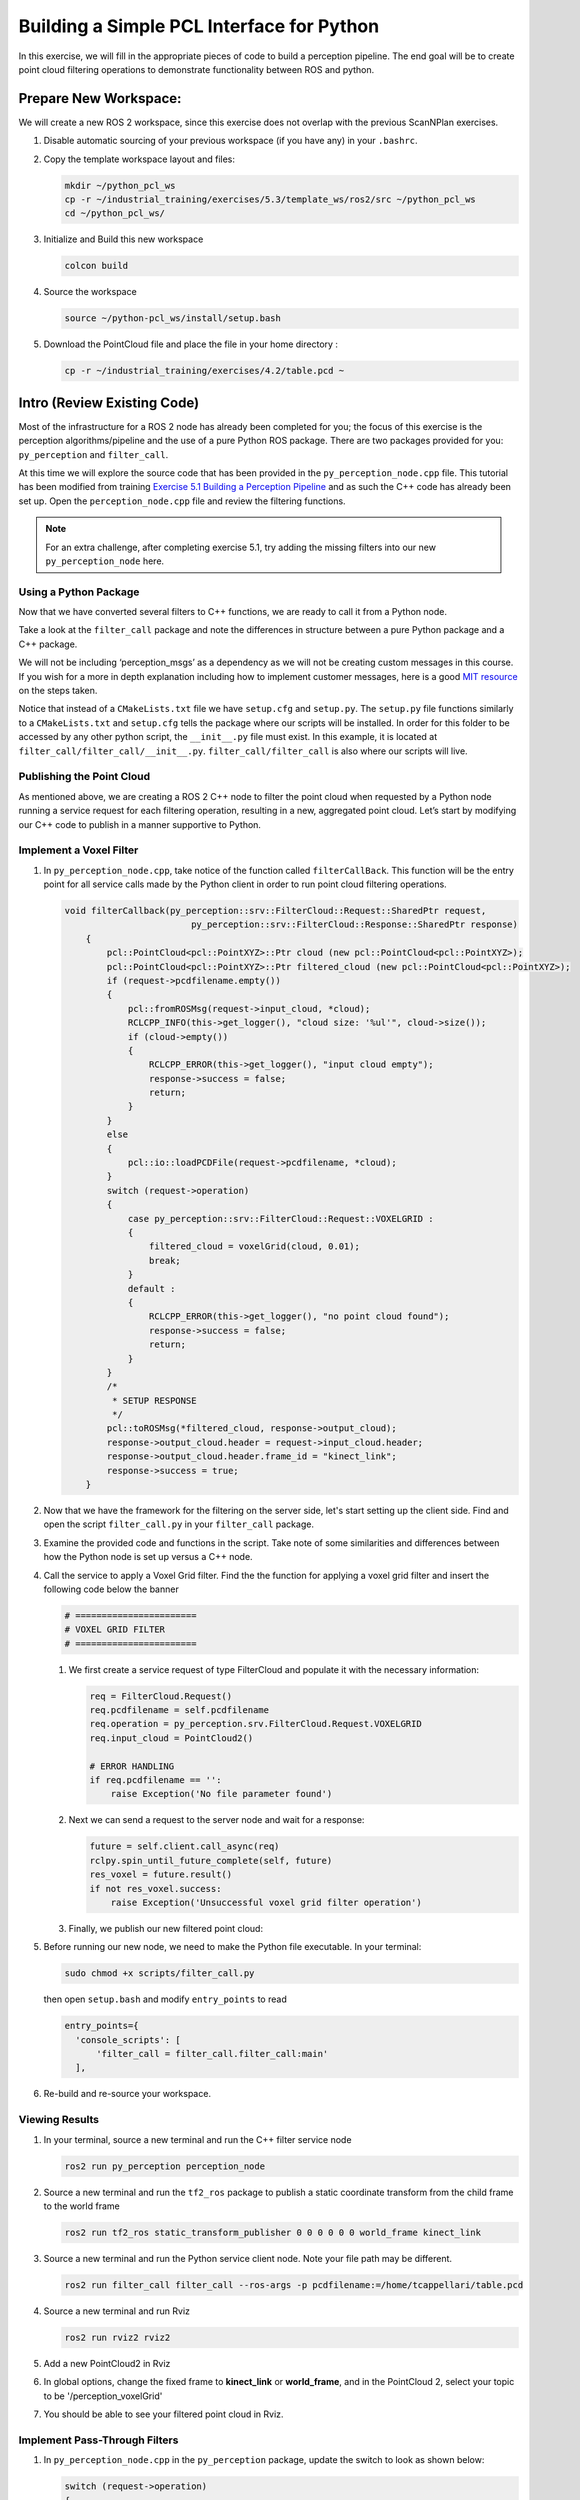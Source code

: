 Building a Simple PCL Interface for Python
==========================================

In this exercise, we will fill in the appropriate pieces of code to build a perception pipeline. The end goal will be to create point cloud filtering operations to demonstrate functionality between ROS and python.


Prepare New Workspace:
----------------------

We will create a new ROS 2 workspace, since this exercise does not overlap with the previous ScanNPlan exercises.

#. Disable automatic sourcing of your previous workspace (if you have any) in your ``.bashrc``.

#. Copy the template workspace layout and files:

   .. code-block:: bash

            mkdir ~/python_pcl_ws
            cp -r ~/industrial_training/exercises/5.3/template_ws/ros2/src ~/python_pcl_ws
            cd ~/python_pcl_ws/

#. Initialize and Build this new workspace

   .. code-block:: bash

            colcon build


#. Source the workspace

   .. code-block:: bash

            source ~/python-pcl_ws/install/setup.bash

#. Download the PointCloud file and place the file in your home directory :

   .. code-block:: bash
   
      cp -r ~/industrial_training/exercises/4.2/table.pcd ~


Intro (Review Existing Code)
----------------------------

Most of the infrastructure for a ROS 2 node has already been completed for you; the focus of this exercise is the perception algorithms/pipeline and the use of a pure Python ROS package. There are two packages provided for you: ``py_perception`` and ``filter_call``. 

At this time we will explore the source code that has been provided in the ``py_perception_node.cpp`` file. This tutorial has been modified from training `Exercise 5.1 Building a Perception Pipeline <http://ros-industrial.github.io/industrial_training/_source/session5/Building-a-Perception-Pipeline.html>`__ and as such the C++ code has already been set up. Open the ``perception_node.cpp`` file and review the filtering functions.

.. Note:: For an extra challenge, after completing exercise 5.1, try adding the missing filters into our new ``py_perception_node`` here. 

Using a Python Package
^^^^^^^^^^^^^^^^^^^^^^

Now that we have converted several filters to C++ functions, we are ready to call it from a Python node.

Take a look at the ``filter_call`` package and note the differences in structure between a pure Python package and a C++ package. 

We will not be including ‘perception_msgs’ as a dependency as we will not be creating custom messages in this course. If you wish for a more in depth explanation including how to implement customer messages, here is a good `MIT resource <http://duckietown.mit.edu/media/pdfs/1rpRisFoCYUm0XT78j-nAYidlh-cDtLCdEbIaBCnx9ew.pdf>`__ on the steps taken.

Notice that instead of a ``CMakeLists.txt`` file we have ``setup.cfg`` and ``setup.py``. The ``setup.py`` file functions similarly to a ``CMakeLists.txt`` and ``setup.cfg`` tells the package where our scripts will be installed. In order for this folder to be accessed by any other python script, the ``__init__.py`` file must exist. In this example, it is located at ``filter_call/filter_call/__init__.py``. ``filter_call/filter_call`` is also where our scripts will live.


Publishing the Point Cloud
^^^^^^^^^^^^^^^^^^^^^^^^^^

As mentioned above, we are creating a ROS 2 C++ node to filter the point cloud when requested by a Python node running a service request for each filtering operation, resulting in a new, aggregated point cloud.  Let’s start by modifying our C++ code to publish in a manner supportive to Python. 

Implement a Voxel Filter
^^^^^^^^^^^^^^^^^^^^^^^^

#. In ``py_perception_node.cpp``, take notice of the function called ``filterCallBack``. This function will be the entry point for all service calls made by the Python client in order to run point cloud filtering operations.

   .. code-block:: c++

      void filterCallback(py_perception::srv::FilterCloud::Request::SharedPtr request,
                              py_perception::srv::FilterCloud::Response::SharedPtr response)
          {
              pcl::PointCloud<pcl::PointXYZ>::Ptr cloud (new pcl::PointCloud<pcl::PointXYZ>);
              pcl::PointCloud<pcl::PointXYZ>::Ptr filtered_cloud (new pcl::PointCloud<pcl::PointXYZ>);
              if (request->pcdfilename.empty())
              {
                  pcl::fromROSMsg(request->input_cloud, *cloud);
                  RCLCPP_INFO(this->get_logger(), "cloud size: '%ul'", cloud->size());
                  if (cloud->empty())
                  {
                      RCLCPP_ERROR(this->get_logger(), "input cloud empty");
                      response->success = false;
                      return;
                  }
              }
              else
              {
                  pcl::io::loadPCDFile(request->pcdfilename, *cloud);
              }
              switch (request->operation)
              {
                  case py_perception::srv::FilterCloud::Request::VOXELGRID :
                  {
                      filtered_cloud = voxelGrid(cloud, 0.01);
                      break;
                  }
                  default :
                  {
                      RCLCPP_ERROR(this->get_logger(), "no point cloud found");
                      response->success = false;
                      return;
                  }
              }
              /*
               * SETUP RESPONSE
               */
              pcl::toROSMsg(*filtered_cloud, response->output_cloud);
              response->output_cloud.header = request->input_cloud.header;
              response->output_cloud.header.frame_id = "kinect_link";
              response->success = true;
          }


#. Now that we have the framework for the filtering on the server side, let's start setting up the client side. Find and open the script ``filter_call.py`` in your ``filter_call`` package.

#. Examine the provided code and functions in the script. Take note of some similarities and differences between how the Python node is set up versus a C++ node. 


#. Call the service to apply a Voxel Grid filter. Find the the function for applying a voxel grid filter and insert the following code below the banner

   .. code-block:: python
   
        # =======================
        # VOXEL GRID FILTER
        # =======================
        
   #. We first create a service request of type FilterCloud and populate it with the necessary information:

      .. code-block:: python

           req = FilterCloud.Request()
           req.pcdfilename = self.pcdfilename
           req.operation = py_perception.srv.FilterCloud.Request.VOXELGRID
           req.input_cloud = PointCloud2()

           # ERROR HANDLING
           if req.pcdfilename == '':
               raise Exception('No file parameter found')

   #. Next we can send a request to the server node and wait for a response:

      .. code-block:: python

           future = self.client.call_async(req)
           rclpy.spin_until_future_complete(self, future)
           res_voxel = future.result()
           if not res_voxel.success:
               raise Exception('Unsuccessful voxel grid filter operation')

   #. Finally, we publish our new filtered point cloud:

      .. code-block::python

           self.voxel_pub.publish(res_voxel.output_cloud)
           self.last_cloud = res_voxel
           self.get_logger().info("published: voxel grid filter response")


#. Before running our new node, we need to make the Python file executable. In your terminal:

   .. code-block:: bash

            sudo chmod +x scripts/filter_call.py

   then open ``setup.bash`` and modify ``entry_points`` to read

   .. code-block:: python

         entry_points={
           'console_scripts': [
               'filter_call = filter_call.filter_call:main'
           ],

#. Re-build and re-source your workspace.


Viewing Results
^^^^^^^^^^^^^^^

#. In your terminal, source a new terminal and run the C++ filter service node

   .. code-block:: bash

            ros2 run py_perception perception_node

#. Source a new terminal and run the ``tf2_ros`` package to publish a static coordinate transform from the child frame to the world frame

   .. code-block:: bash
   
            ros2 run tf2_ros static_transform_publisher 0 0 0 0 0 0 world_frame kinect_link

#. Source a new terminal and run the Python service client node. Note your file path may be different.

   .. code-block:: bash

            ros2 run filter_call filter_call --ros-args -p pcdfilename:=/home/tcappellari/table.pcd

#. Source a new terminal and run Rviz

   .. code-block:: bash

            ros2 run rviz2 rviz2

#. Add a new PointCloud2 in Rviz

#. In global options, change the fixed frame to **kinect_link** or **world_frame**, and in the PointCloud 2, select your topic to be '/perception_voxelGrid'

#. You should be able to see your filtered point cloud in Rviz.


Implement Pass-Through Filters
^^^^^^^^^^^^^^^^^^^^^^^^^^^^^^

#. In ``py_perception_node.cpp`` in the ``py_perception`` package, update the switch to look as shown below:

   .. code-block:: bash

        switch (request->operation)
        {
            case py_perception::srv::FilterCloud::Request::VOXELGRID :
            {
                filtered_cloud = voxelGrid(cloud, 0.01);
                break;
            }
            case py_perception::srv::FilterCloud::Request::PASSTHROUGH :
            {
                filtered_cloud = passThrough(cloud);
                break;
            }
            default :
            {
                RCLCPP_ERROR(this->get_logger(), "no point cloud found");
                response->success = false;
                return;
            }
        }

#. Save and build


   **Edit the Python Code**


#. Open the python node and copy paste the following code inside the ``passthrough_filter`` function under the banner.  Keep care to maintain indents:

   .. code-block:: python

        # =======================
        # PASSTHROUGH FILTER
        # =======================

   #. Again, we need to first create and populate our FilterCloud service request:

      .. code-block:: python

            req = FilterCloud.Request()
            req.pcdfilename = ''
            req.operation = py_perception.srv.FilterCloud.Request.PASSTHROUGH
            req.input_cloud = self.last_cloud.output_cloud

   #. Next we call the server and wait for a response:

      .. code-block:: python

           future = self.client.call_async(req)
           rclpy.spin_until_future_complete(self, future)
           res_pass = future.result()
           if not res_pass.success:
               raise Exception('Unsuccessful passthrough filter operation')

   #. Finally we publish our result:

      .. code-block:: python

           self.pass_pub.publish(res_pass.output_cloud)
           self.last_cloud = res_pass
           self.get_logger().info("published: passthrough filter response")

#. Save and run from the terminal, repeating steps outlined for the voxel filter.

   Within Rviz, compare PointCloud2 displays based on the the previous voxel grid filter and your new point cloud.

   When you are satisfied with the pass-through filter results, press Ctrl+C to kill the node. There is no need to close or kill the other terminals/nodes.

.. Note:: Did you forget to create a new publisher for the passthrough filter? And did you remember to call ``pasthrough_filter()``? Try taking a look at where we create ``voxel_pub`` and call ``voxel_filter()`` for help.


Plane Segmentation
^^^^^^^^^^^^^^^^^^

This method is one of the most useful for any application where the object is on a flat surface. In order to isolate the objects on a table, you perform a plane fit to the points, which finds the points which comprise the table, and then subtract those points so that you are left with only points corresponding to the object(s) above the table. This is the most complicated PCL method we will be using and it is actually a combination of two: the RANSAC segmentation model, and the extract indices tool. An in depth example can be found on the `PCL Plane Model Segmentation Tutorial <https://pcl.readthedocs.io/projects/tutorials/en/latest/planar_segmentation.html>`__; otherwise you can copy the below code snippet.


#. In ``py_perception_node.cpp``, update the switch statement in ``filterCallback`` to look as shown below:

   .. code-block:: c++

        switch (request->operation)
        {
            case py_perception::srv::FilterCloud::Request::VOXELGRID :
            {
                filtered_cloud = voxelGrid(cloud, 0.01);
                break;
            }
            case py_perception::srv::FilterCloud::Request::PASSTHROUGH :
            {
                filtered_cloud = passThrough(cloud);
                break;
            }
            case py_perception::srv::FilterCloud::Request::PLANESEGMENTATION :
            {
                filtered_cloud = planeSegmentation(cloud);
                break;
            }
            default :
            {
                RCLCPP_ERROR(this->get_logger(), "no point cloud found");
                response->success = false;
                return;
            }
        }


#. Save and build

   **Edit the Python Code**

#. Open the python node and copy paste the following code inside the ``plane_segmentation`` function under the banner.  Keep care to maintain indents:

   .. code-block:: python

        # =======================
        # PLANE SEGMENTATION
        # =======================

   #. Again, we need to first create and populate our FilterCloud service request:

      .. code-block:: python

           req = FilterCloud.Request()
           req.pcdfilename = ''
           req.operation = py_perception.srv.FilterCloud.Request.PLANESEGMENTATION
           req.input_cloud = self.last_cloud.output_cloud

   #. Next we call the server and wait for a response:

      .. code-block:: python

           future = self.client.call_async(req)
           rclpy.spin_until_future_complete(self, future)
           res_seg = future.result()
           if not res_seg.success:
               raise Exception('Unsuccessful plane segmentation operation')

   #. Finally we publish our result:

      .. code-block:: python

           self.plane_pub.publish(res_seg.output_cloud)
           self.last_cloud = res_seg
           self.get_logger().info("published: plane segmentation filter response")


#. Save and run from the terminal, repeating steps outlined above.

   Within Rviz, compare PointCloud2 displays based on your previous filters and your new one.

   #. When you are done viewing the results you can go back and change the ``setMaxIterations`` and ``setDistanceThreshold`` parameter values to control how tightly the plane-fit classifies data as inliers/outliers, and view the results again. Try using values of ``maxIterations=100`` and ``distThreshold=0.010``

   #. When you are satisfied with the plane segmentation results, use Ctrl+C to kill the node. There is no need to close or kill the other terminals/nodes.


Euclidian Cluster Extraction
^^^^^^^^^^^^^^^^^^^^^^^^^^^^

This method is useful for any application where there are multiple objects. This is also a complicated PCL method. An in depth example can be found on the `PCL Euclidean Cluster Extration Tutorial <https://pcl.readthedocs.io/en/latest/cluster_extraction.html>`_.


#. In ``py_perception_node.cpp``, update the switch statement in ``filterCallback`` to look as shown below:

   .. code-block:: c++

        switch (request->operation)
        {
            case py_perception::srv::FilterCloud::Request::VOXELGRID :
            {
                filtered_cloud = voxelGrid(cloud, 0.01);
                break;
            }
            case py_perception::srv::FilterCloud::Request::PASSTHROUGH :
            {
                filtered_cloud = passThrough(cloud);
                break;
            }
            case py_perception::srv::FilterCloud::Request::PLANESEGMENTATION :
            {
                filtered_cloud = planeSegmentation(cloud);
                break;
            }
            case py_perception::srv::FilterCloud::Request::CLUSTEREXTRACTION :
            {
                filtered_cloud = clusterExtraction(cloud).at(0);
                break;
            }
            default :
            {
                RCLCPP_ERROR(this->get_logger(), "no point cloud found");
                response->success = false;
                return;
            }
        }


#. Save and build


   **Edit the Python Code**


#. Open the python node and copy paste the following code inside the ``plane_segmentation`` function under the banner.  Keep care to maintain indents:

   .. code-block:: python

        # =======================
        # CLUSTER EXTRACTION
        # =======================

   #. Again, we need to first create and populate our FilterCloud service request:

      .. code-block:: python

           req = FilterCloud.Request()
           req.pcdfilename = ''
           req.operation = py_perception.srv.FilterCloud.Request.CLUSTEREXTRACTION
           req.input_cloud = self.last_cloud.output_cloud

   #. Next we call the server and wait for a response:

      .. code-block:: python

           future = self.client.call_async(req)
           rclpy.spin_until_future_complete(self, future)
           res_cluster = future.result()
           if not res_cluster.success:
               raise Exception('Unsuccessful cluster extraction operation')

   #. Finally we publish our result:

      .. code-block:: python

           self.cluster_pub.publish(res_cluster.output_cloud)
           self.last_cloud = res_cluster
           self.get_logger().info("published: cluster extraction filter response")


#. Save and run from the terminal, repeating steps outlined above.

   Within Rviz, compare PointCloud2 displays based on your previous filters and your new one.

   #. When you are satisfied with the cluster extraction results, use Ctrl+C to kill the node. If you are done experimenting with this tutorial, you can kill the nodes running in the other terminals.


Future Study
^^^^^^^^^^^^

The student is encouraged to convert `Exercise 5.1 <http://ros-industrial.github.io/industrial_training/_source/session5/Building-a-Perception-Pipeline.html>`__ into callable functions and further refine the filtering operations.

Furthermore, for simplicity, the python code was repeated for each filtering instance. The student is encouraged to create a loop to handle the publishing instead of repeating large chunks of code.  The student can also leverage the full functionality of the parameter handling instead of just using defaults, can set those from python.  There are several more filtering operations not outlined here, if the student wants practice creating those function calls.
